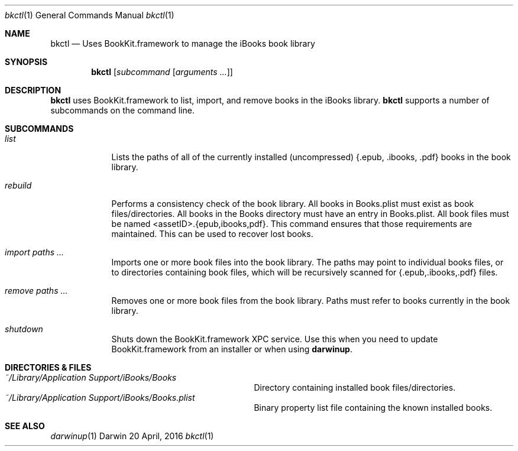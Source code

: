 .Dd 20 April, 2016
.Dt bkctl 1
.Os Darwin
.Sh NAME
.Nm bkctl
.Nd Uses BookKit.framework to manage the iBooks book library
.Sh SYNOPSIS
.Nm
.Op Ar subcommand Op Ar arguments ...
.Sh DESCRIPTION
.Nm 
uses BookKit.framework to list, import, and remove books in the iBooks library.
.Nm
supports a number of subcommands on the command line.
.Sh SUBCOMMANDS
.Bl -tag -width -indent
.It Xo Ar list
.Xc
Lists the paths of all of the currently installed (uncompressed) {.epub, .ibooks, .pdf} books in the book library.
.Pp
.It Xo Ar rebuild
.Xc
Performs a consistency check of the book library. All books in Books.plist must exist as book files/directories. All books
in the Books directory must have an entry in Books.plist. All book files must be named <assetID>.{epub,ibooks,pdf}. This command
ensures that those requirements are maintained. This can be used to recover lost books.
.Pp
.It Xo Ar import
.Ar paths ...
.Xc
Imports one or more book files into the book library. The paths may point to individual books files, or to directories
containing book files, which will be recursively scanned for {.epub,.ibooks,.pdf} files.
.Pp
.It Xo Ar remove
.Ar paths ...
.Xc
Removes one or more book files from the book library. Paths must refer to books currently in the book library.
.It Ar shutdown
Shuts down the BookKit.framework XPC service. Use this when you need to update BookKit.framework from an installer or when
using
.Nm darwinup .
.El
.Sh DIRECTORIES & FILES
.Bl -tag -width "/System/Library/LaunchDaemons" -compact
.It Pa ~/Library/Application Support/iBooks/Books
Directory containing installed book files/directories.
.It Pa ~/Library/Application Support/iBooks/Books.plist
Binary property list file containing the known installed books.
.El
.Sh SEE ALSO 
.Xr darwinup 1
